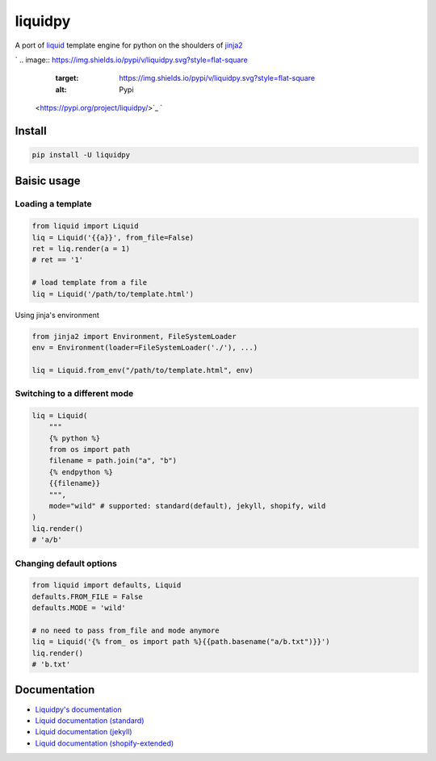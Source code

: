 
liquidpy
========

A port of `liquid <https://shopify.github.io/liquid/>`_ template engine for python on the shoulders of `jinja2 <https://jinja.palletsprojects.com/>`_

`
.. image:: https://img.shields.io/pypi/v/liquidpy.svg?style=flat-square
   :target: https://img.shields.io/pypi/v/liquidpy.svg?style=flat-square
   :alt: Pypi
 <https://pypi.org/project/liquidpy/>`_ `
.. image:: https://img.shields.io/github/tag/pwwang/liquidpy.svg?style=flat-square
   :target: https://img.shields.io/github/tag/pwwang/liquidpy.svg?style=flat-square
   :alt: Github
 <https://github.com/pwwang/liquidpy>`_ `
.. image:: https://img.shields.io/pypi/pyversions/liquidpy.svg?style=flat-square
   :target: https://img.shields.io/pypi/pyversions/liquidpy.svg?style=flat-square
   :alt: PythonVers
 <https://pypi.org/project/liquidpy/>`_ `
.. image:: https://img.shields.io/github/workflow/status/pwwang/liquidpy/docs?style=flat-square
   :target: https://img.shields.io/github/workflow/status/pwwang/liquidpy/docs?style=flat-square
   :alt: Docs building
 <https://github.com/pwwang/liquidpy/actions>`_ `
.. image:: https://img.shields.io/github/workflow/status/pwwang/liquidpy/building?style=flat-square
   :target: https://img.shields.io/github/workflow/status/pwwang/liquidpy/building?style=flat-square
   :alt: Travis building
 <https://github.com/pwwang/liquidpy/actions>`_ `
.. image:: https://img.shields.io/codacy/grade/aed04c099cbe42dabda2b42bae557fa4?style=flat-square
   :target: https://img.shields.io/codacy/grade/aed04c099cbe42dabda2b42bae557fa4?style=flat-square
   :alt: Codacy
 <https://app.codacy.com/gh/pwwang/liquidpy/dashboard>`_ `
.. image:: https://img.shields.io/codacy/coverage/aed04c099cbe42dabda2b42bae557fa4?style=flat-square
   :target: https://img.shields.io/codacy/coverage/aed04c099cbe42dabda2b42bae557fa4?style=flat-square
   :alt: Codacy coverage
 <https://app.codacy.com/gh/pwwang/liquidpy/dashboard>`_

Install
-------

.. code-block:: shell

   pip install -U liquidpy

Baisic usage
------------

Loading a template
^^^^^^^^^^^^^^^^^^

.. code-block:: python

   from liquid import Liquid
   liq = Liquid('{{a}}', from_file=False)
   ret = liq.render(a = 1)
   # ret == '1'

   # load template from a file
   liq = Liquid('/path/to/template.html')

Using jinja's environment

.. code-block:: python

   from jinja2 import Environment, FileSystemLoader
   env = Environment(loader=FileSystemLoader('./'), ...)

   liq = Liquid.from_env("/path/to/template.html", env)

Switching to a different mode
^^^^^^^^^^^^^^^^^^^^^^^^^^^^^

.. code-block:: python

   liq = Liquid(
       """
       {% python %}
       from os import path
       filename = path.join("a", "b")
       {% endpython %}
       {{filename}}
       """,
       mode="wild" # supported: standard(default), jekyll, shopify, wild
   )
   liq.render()
   # 'a/b'

Changing default options
^^^^^^^^^^^^^^^^^^^^^^^^

.. code-block:: python

   from liquid import defaults, Liquid
   defaults.FROM_FILE = False
   defaults.MODE = 'wild'

   # no need to pass from_file and mode anymore
   liq = Liquid('{% from_ os import path %}{{path.basename("a/b.txt")}}')
   liq.render()
   # 'b.txt'

Documentation
-------------


* `Liquidpy's documentation <https://pwwang.github.io/liquidpy>`_
* `Liquid documentation (standard) <https://shopify.github.io/liquid/>`_
* `Liquid documentation (jekyll) <https://jekyllrb.com/docs/liquid/>`_
* `Liquid documentation (shopify-extended) <https://shopify.dev/api/liquid>`_
